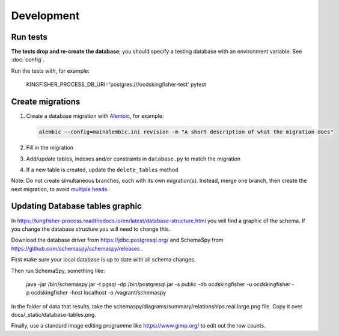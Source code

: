 Development
===========

Run tests
---------

**The tests drop and re-create the database**; you should specify a testing database with an environment variable. See :doc:`config`.

Run the tests with, for example:

    KINGFISHER_PROCESS_DB_URI='postgres:///ocdskingfisher-test' pytest

Create migrations
-----------------

#. Create a database migration with `Alembic <https://alembic.sqlalchemy.org/>`__, for example:

   .. code-block:: bash

      alembic --config=mainalembic.ini revision -m "A short description of what the migration does"

#. Fill in the migration
#. Add/update tables, indexes and/or constraints in ``database.py`` to match the migration
#. If a new table is created, update the ``delete_tables`` method

Note: Do not create simultaneous branches, each with its own migration(s). Instead, merge one branch, then create the next migration, to avoid `multiple heads <https://stackoverflow.com/questions/22342643/alembic-revision-multiple-heads-due-branching-error/>`__.

Updating Database tables graphic
--------------------------------

In https://kingfisher-process.readthedocs.io/en/latest/database-structure.html you will find a graphic of the schema.
If you change the database structure you will need to change this.

Download the database driver from https://jdbc.postgresql.org/ and SchemaSpy from https://github.com/schemaspy/schemaspy/releases .

First make sure your local database is up to date with all schema changes.

Then run SchemaSpy, something like:

    java -jar /bin/schemaspy.jar -t pgsql -dp /bin/postgresql.jar   -s public  -db ocdskingfisher  -u ocdskingfisher -p ocdskingfisher -host localhost -o /vagrant/schemaspy

In the folder of data that results, take the schemaspy/diagrams/summary/relationships.real.large.png file. Copy it over docs/_static/database-tables.png.

Finally, use a standard image editing programme like https://www.gimp.org/ to edit out the row counts.

